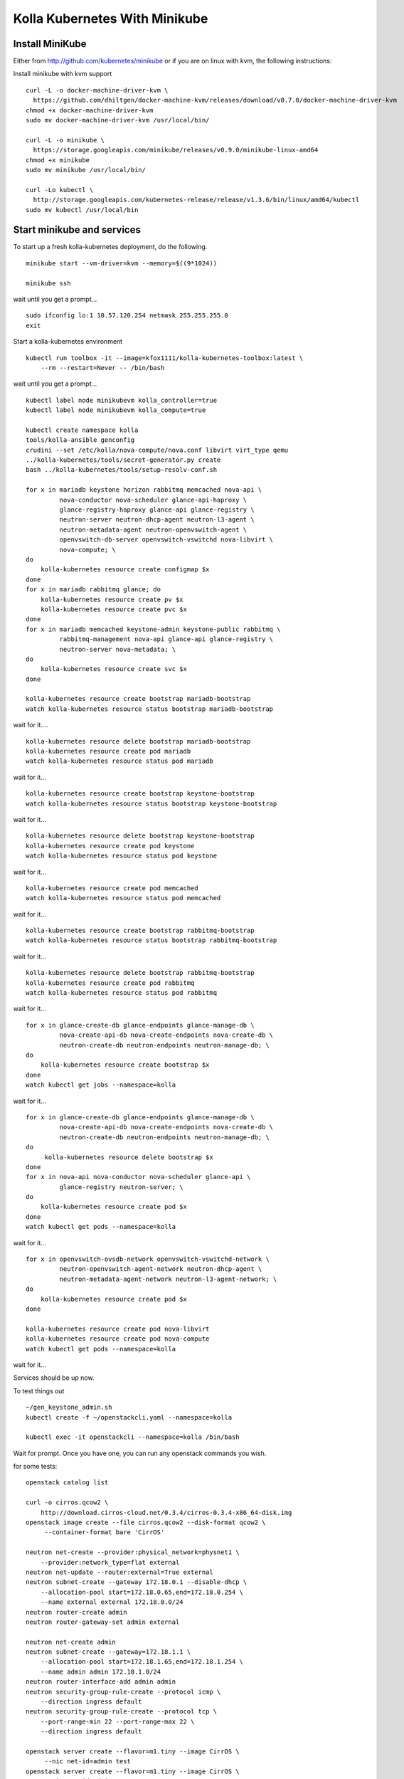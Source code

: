 .. minikube:

==============================
Kolla Kubernetes With Minikube
==============================

Install MiniKube
================

Either from http://github.com/kubernetes/minikube
or if you are on linux with kvm, the following instructions:

Install minikube with kvm support

::

    curl -L -o docker-machine-driver-kvm \
      https://github.com/dhiltgen/docker-machine-kvm/releases/download/v0.7.0/docker-machine-driver-kvm
    chmod +x docker-machine-driver-kvm
    sudo mv docker-machine-driver-kvm /usr/local/bin/

    curl -L -o minikube \
      https://storage.googleapis.com/minikube/releases/v0.9.0/minikube-linux-amd64
    chmod +x minikube
    sudo mv minikube /usr/local/bin/

    curl -Lo kubectl \
      http://storage.googleapis.com/kubernetes-release/release/v1.3.6/bin/linux/amd64/kubectl
    sudo mv kubectl /usr/local/bin

Start minikube and services
===========================

To start up a fresh kolla-kubernetes deployment, do the following.

::

    minikube start --vm-driver=kvm --memory=$((9*1024))

    minikube ssh

wait until you get a prompt...

::

    sudo ifconfig lo:1 10.57.120.254 netmask 255.255.255.0
    exit

Start a kolla-kubernetes environment

::

    kubectl run toolbox -it --image=kfox1111/kolla-kubernetes-toolbox:latest \
        --rm --restart=Never -- /bin/bash

wait until you get a prompt...

::

    kubectl label node minikubevm kolla_controller=true
    kubectl label node minikubevm kolla_compute=true

    kubectl create namespace kolla
    tools/kolla-ansible genconfig
    crudini --set /etc/kolla/nova-compute/nova.conf libvirt virt_type qemu
    ../kolla-kubernetes/tools/secret-generator.py create
    bash ../kolla-kubernetes/tools/setup-resolv-conf.sh

    for x in mariadb keystone horizon rabbitmq memcached nova-api \
             nova-conductor nova-scheduler glance-api-haproxy \
             glance-registry-haproxy glance-api glance-registry \
             neutron-server neutron-dhcp-agent neutron-l3-agent \
             neutron-metadata-agent neutron-openvswitch-agent \
             openvswitch-db-server openvswitch-vswitchd nova-libvirt \
             nova-compute; \
    do
        kolla-kubernetes resource create configmap $x
    done
    for x in mariadb rabbitmq glance; do
        kolla-kubernetes resource create pv $x
        kolla-kubernetes resource create pvc $x
    done
    for x in mariadb memcached keystone-admin keystone-public rabbitmq \
             rabbitmq-management nova-api glance-api glance-registry \
             neutron-server nova-metadata; \
    do
        kolla-kubernetes resource create svc $x
    done

    kolla-kubernetes resource create bootstrap mariadb-bootstrap
    watch kolla-kubernetes resource status bootstrap mariadb-bootstrap

wait for it....

::

    kolla-kubernetes resource delete bootstrap mariadb-bootstrap
    kolla-kubernetes resource create pod mariadb
    watch kolla-kubernetes resource status pod mariadb

wait for it...

::

    kolla-kubernetes resource create bootstrap keystone-bootstrap
    watch kolla-kubernetes resource status bootstrap keystone-bootstrap

wait for it...

::

    kolla-kubernetes resource delete bootstrap keystone-bootstrap
    kolla-kubernetes resource create pod keystone
    watch kolla-kubernetes resource status pod keystone

wait for it...

::

    kolla-kubernetes resource create pod memcached
    watch kolla-kubernetes resource status pod memcached

wait for it...

::

    kolla-kubernetes resource create bootstrap rabbitmq-bootstrap
    watch kolla-kubernetes resource status bootstrap rabbitmq-bootstrap

wait for it...
::

    kolla-kubernetes resource delete bootstrap rabbitmq-bootstrap
    kolla-kubernetes resource create pod rabbitmq
    watch kolla-kubernetes resource status pod rabbitmq

wait for it...

::

    for x in glance-create-db glance-endpoints glance-manage-db \
             nova-create-api-db nova-create-endpoints nova-create-db \
             neutron-create-db neutron-endpoints neutron-manage-db; \
    do
        kolla-kubernetes resource create bootstrap $x
    done
    watch kubectl get jobs --namespace=kolla

wait for it...

::

    for x in glance-create-db glance-endpoints glance-manage-db \
             nova-create-api-db nova-create-endpoints nova-create-db \
             neutron-create-db neutron-endpoints neutron-manage-db; \
    do
         kolla-kubernetes resource delete bootstrap $x
    done
    for x in nova-api nova-conductor nova-scheduler glance-api \
             glance-registry neutron-server; \
    do
        kolla-kubernetes resource create pod $x
    done
    watch kubectl get pods --namespace=kolla

wait for it...

::

    for x in openvswitch-ovsdb-network openvswitch-vswitchd-network \
             neutron-openvswitch-agent-network neutron-dhcp-agent \
             neutron-metadata-agent-network neutron-l3-agent-network; \
    do
        kolla-kubernetes resource create pod $x
    done

    kolla-kubernetes resource create pod nova-libvirt
    kolla-kubernetes resource create pod nova-compute
    watch kubectl get pods --namespace=kolla

wait for it...

Services should be up now.

To test things out

::

    ~/gen_keystone_admin.sh
    kubectl create -f ~/openstackcli.yaml --namespace=kolla

    kubectl exec -it openstackcli --namespace=kolla /bin/bash

Wait for prompt. Once you have one, you can run any openstack commands you wish.

for some tests:

::

    openstack catalog list

    curl -o cirros.qcow2 \
        http://download.cirros-cloud.net/0.3.4/cirros-0.3.4-x86_64-disk.img
    openstack image create --file cirros.qcow2 --disk-format qcow2 \
         --container-format bare 'CirrOS'

    neutron net-create --provider:physical_network=physnet1 \
        --provider:network_type=flat external
    neutron net-update --router:external=True external
    neutron subnet-create --gateway 172.18.0.1 --disable-dhcp \
        --allocation-pool start=172.18.0.65,end=172.18.0.254 \
        --name external external 172.18.0.0/24
    neutron router-create admin
    neutron router-gateway-set admin external

    neutron net-create admin
    neutron subnet-create --gateway=172.18.1.1 \
        --allocation-pool start=172.18.1.65,end=172.18.1.254 \
        --name admin admin 172.18.1.0/24
    neutron router-interface-add admin admin
    neutron security-group-rule-create --protocol icmp \
        --direction ingress default
    neutron security-group-rule-create --protocol tcp \
        --port-range-min 22 --port-range-max 22 \
        --direction ingress default

    openstack server create --flavor=m1.tiny --image CirrOS \
         --nic net-id=admin test
    openstack server create --flavor=m1.tiny --image CirrOS \
         --nic net-id=admin test2
    FIP=$(openstack ip floating create external -f value -c ip)
    FIP2=$(openstack ip floating create external -f value -c ip)
    openstack ip floating add $FIP test
    openstack ip floating add $FIP2 test2

    ssh cirros@$FIP

In another window, do 'minikube ssh' in and run the following command:

::

    ip addr add 172.18.0.1/24 dev br-ex; ip link set br-ex up


NOTES
=====

petsets currently arn't deleted on delete...

If you want to push your config into a configmap so you can delete your toolbox and get your configs back, you can do so like this

::

~/stash_config.sh push #push it to kubernetes
~/stash_config.sh pull #fetch config back from kubernetes

